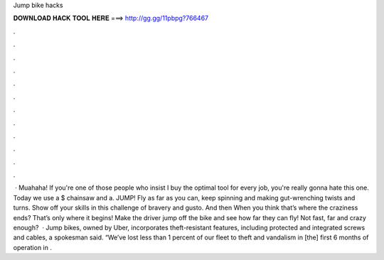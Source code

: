 Jump bike hacks

𝐃𝐎𝐖𝐍𝐋𝐎𝐀𝐃 𝐇𝐀𝐂𝐊 𝐓𝐎𝐎𝐋 𝐇𝐄𝐑𝐄 ===> http://gg.gg/11pbpg?766467

.

.

.

.

.

.

.

.

.

.

.

.

 · Muahaha! If you're one of those people who insist I buy the optimal tool for every job, you're really gonna hate this one. Today we use a $ chainsaw and a. JUMP! Fly as far as you can, keep spinning and making gut-wrenching twists and turns. Show off your skills in this challenge of bravery and gusto. And then When you think that’s where the craziness ends? That’s only where it begins! Make the driver jump off the bike and see how far they can fly! Not fast, far and crazy enough?  · Jump bikes, owned by Uber, incorporates theft-resistant features, including protected and integrated screws and cables, a spokesman said. “We’ve lost less than 1 percent of our fleet to theft and vandalism in [the] first 6 months of operation in .